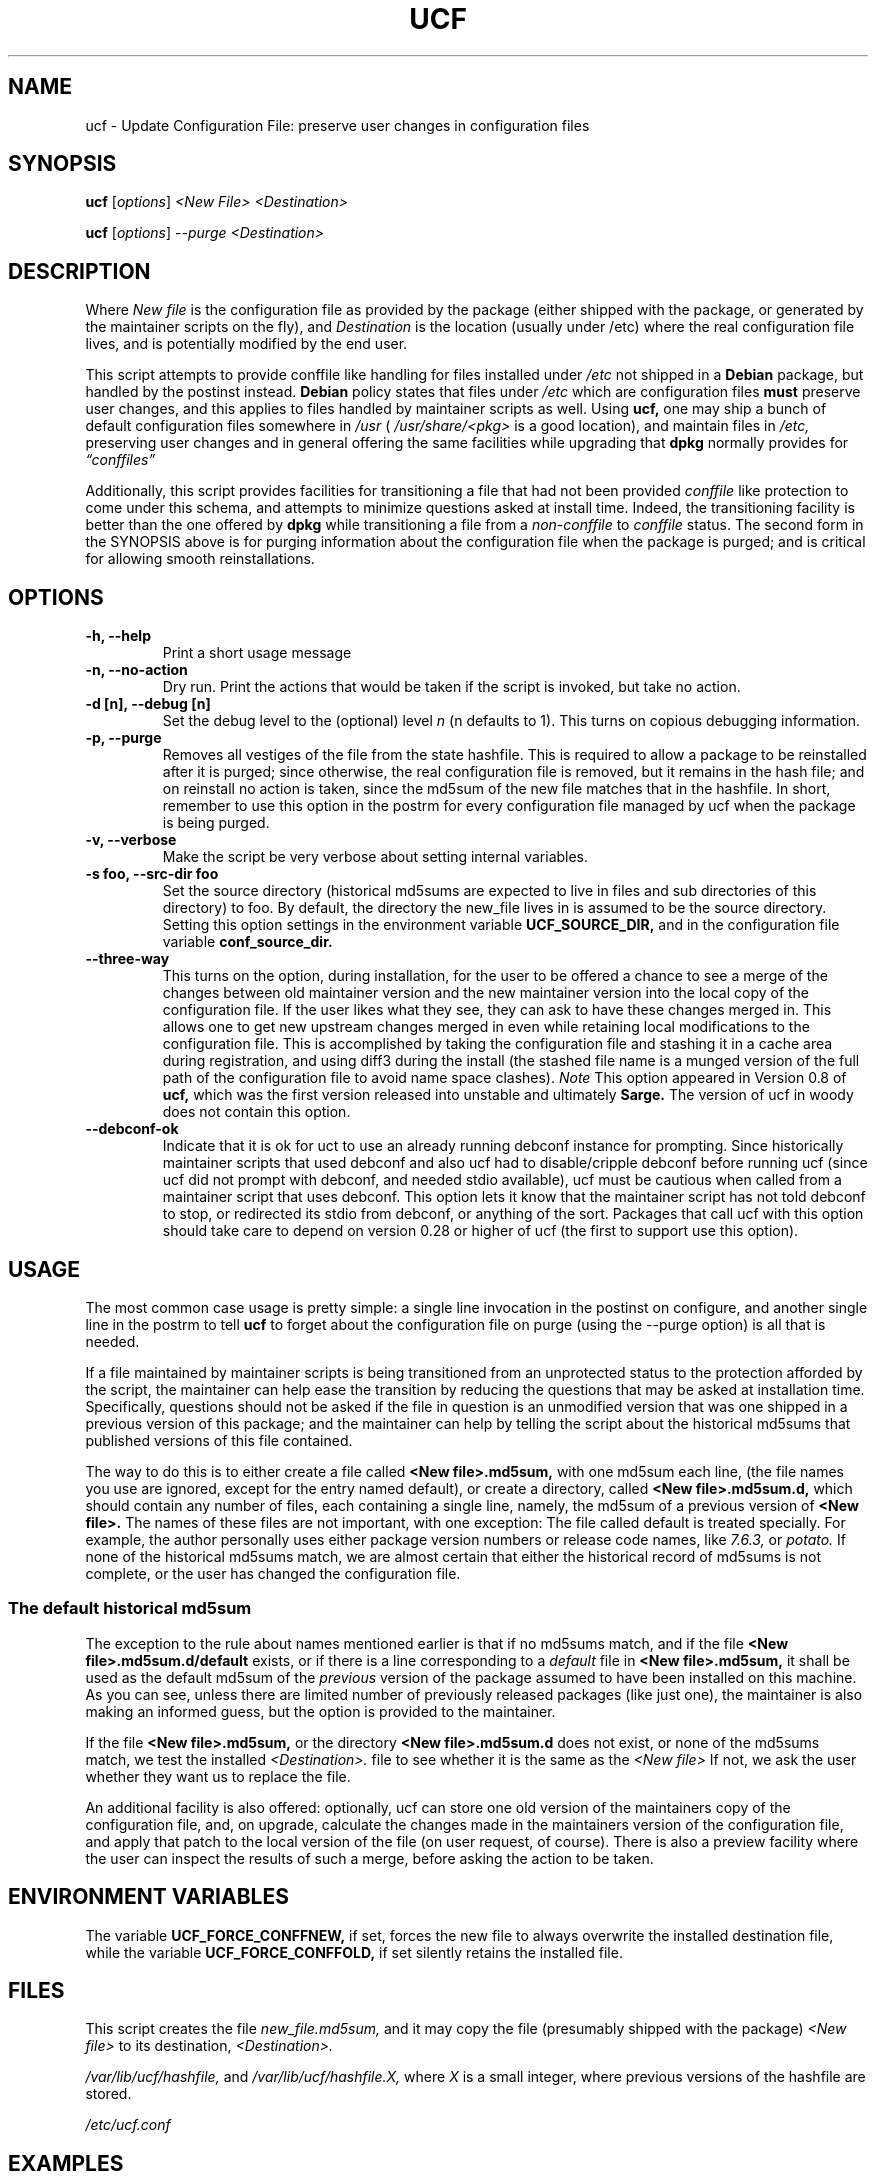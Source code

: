 .\"                             -*- Mode: Nroff -*- 
.\" updateConfFile.1 --- 
.\" Author           : Manoj Srivastava ( srivasta@green-gryphon.com ) 
.\" Created On       : Fri Feb  1 11:17:32 2002
.\" Created On Node  : glaurung.green-gryphon.com
.\" Last Modified By : Manoj Srivastava
.\" Last Modified On : Thu Aug  7 20:05:25 2003
.\" Last Machine Used: glaurung.green-gryphon.com
.\" Update Count     : 39
.\" Status           : Unknown, Use with caution!
.\" HISTORY          : 
.\" Description      : 
.\" 
.\" Copyright (c) 2002 Manoj Srivastava <srivasta@debian.org>
.\"
.\" This is free documentation; you can redistribute it and/or
.\" modify it under the terms of the GNU General Public License as
.\" published by the Free Software Foundation; either version 2 of
.\" the License, or (at your option) any later version.
.\"
.\" The GNU General Public License's references to "object code"
.\" and "executables" are to be interpreted as the output of any
.\" document formatting or typesetting system, including
.\" intermediate and printed output.
.\"
.\" This manual is distributed in the hope that it will be useful,
.\" but WITHOUT ANY WARRANTY; without even the implied warranty of
.\" MERCHANTABILITY or FITNESS FOR A PARTICULAR PURPOSE.  See the
.\" GNU General Public License for more details.
.\"
.\" You should have received a copy of the GNU General Public
.\" License along with this manual; if not, write to the Free
.\" Software Foundation, Inc., 59 Temple Place - Suite 330, Boston, MA
.\" 02111-1307, USA.
.\"
.\" $Id: ucf.1,v 1.10 2003/09/28 23:29:21 srivasta Exp $
.TH UCF 1 "Feb 1 2002" "Debian" "Debian GNU/Linux manual"
.SH NAME
ucf \- Update Configuration File:  preserve user changes in configuration files
.SH SYNOPSIS
.B ucf
.RI [ options "] "
.I <New File>
.I <Destination>
.PP
.B ucf
.RI [ options "] "
.I \-\-purge
.I <Destination>
.SH DESCRIPTION
Where 
.I New file
is the configuration file as provided by the package (either shipped
with the package, or generated by the maintainer scripts on the fly),
and 
.I Destination
is the location (usually under /etc) where the real configuration file
lives, and is potentially modified by the end user.
.PP
This script attempts to provide conffile like handling for files
installed under 
.I /etc
not
shipped in a 
.B Debian 
package, but handled by the postinst instead. 
.B Debian
policy states that files under 
.I /etc
which are configuration files 
.B must
preserve user changes, and this applies to files handled by maintainer
scripts as well. Using 
.B ucf, 
one may ship a bunch of default configuration files somewhere in 
.I /usr 
(
.I /usr/share/<pkg> 
is a good location), and maintain files in
.I /etc,
preserving user changes and in general offering the same facilities
while upgrading that 
.B dpkg 
normally provides for
.I \*(lqconffiles\*(rq
.PP
Additionally, this script provides facilities for transitioning a file
that had not been provided 
.I conffile 
like protection to come under this
schema, and attempts to minimize questions asked at install
time. Indeed, the transitioning facility is better than the one
offered by 
.B dpkg 
while transitioning a file from a 
.I non-conffile 
to 
.I conffile 
status. The second form in the SYNOPSIS above is for purging
information about the configuration file when the package is purged;
and is critical for allowing smooth reinstallations.
.SH OPTIONS
.TP
.B "-h, --help"
Print a short usage message
.TP
.B "-n, --no-action"
Dry run. Print the actions that would be taken if the script is
invoked, but take no action.
.TP
.B "-d [n], --debug [n]"
Set the debug level to the (optional) level
.I n 
(n defaults to 1). This turns on copious debugging information.
.TP
.B "-p,  --purge"
Removes all vestiges of the file from the state hashfile. This is
required to allow a package to be reinstalled after it is purged;
since otherwise, the real configuration file is removed, but it
remains in the hash file; and on reinstall no action is taken, since
the md5sum of the new file matches that in the hashfile.  In short,
remember to use this option in the postrm for every configuration file
managed by ucf when the package is being purged.
.TP
.B "-v,  --verbose"
Make the script be very verbose about setting internal variables.
.TP
.B "-s foo, --src-dir  foo"
Set the source directory (historical md5sums are expected to live in
files and sub directories of this directory) to foo. By default, the
directory the new_file lives in is assumed to be the source
directory. Setting this option settings in the environment variable
.B UCF_SOURCE_DIR,
and in the  configuration  file variable
.B conf_source_dir.
.TP
.B "--three-way"
This turns on the option, during installation, for the user to be
offered a chance to see a merge of the changes between old maintainer
version and the new maintainer version into the local copy of the
configuration file. If the user likes what they see, they can ask to
have these changes merged in. This allows one to get new upstream
changes merged in even while retaining local modifications to the
configuration file. This is accomplished by taking the configuration
file and stashing it in a cache area during registration, and using
diff3 during the install (the stashed file name is a munged version of
the full path of the configuration file to avoid name space clashes).
.I Note
This option appeared in Version 0.8 of
.B ucf,
which was the first version released into unstable and ultimately
.B Sarge.
The version of ucf in woody does not contain this option.
.TP
.B "--debconf-ok"
Indicate that it is ok for uct to use an already running debconf instance
for prompting. Since historically maintainer scripts that used debconf
and also ucf had to disable/cripple debconf before running ucf (since ucf
did not prompt with debconf, and needed stdio available), ucf must be
cautious when called from a maintainer script that uses debconf. This
option lets it know that the maintainer script has not told debconf to
stop, or redirected its stdio from debconf, or anything of the sort.
Packages that call ucf with this option should take care to depend on
version 0.28 or higher of ucf (the first to support use this option).
.SH USAGE
The most common case usage is pretty simple: a single line invocation
in the postinst on configure, and another single line in the postrm to
tell 
.B ucf 
to forget about the configuration file on purge 
(using the  \-\-purge option) is all that is needed.
.PP
If a file maintained by maintainer scripts is being transitioned from an
unprotected status to the protection afforded by the script, the
maintainer can help ease the transition by reducing the questions that
may be asked at installation time. Specifically, questions should not
be asked if the file in question is an unmodified version that was one
shipped in a previous version of this package; and the maintainer can
help by telling the script about the historical md5sums that published
versions of this file contained. 
.PP
The way to do this is to either create a file called
.B <New file>.md5sum, 
with one md5sum each line, (the file names you use are ignored, except
for the entry named default), or create a directory, called
.B <New file>.md5sum.d,
which should contain any number of files, each containing a single
line, namely, the md5sum of a previous version of
.B <New file>. 
The names of these files are not important, with one exception: The
file called default is treated specially.  For example, the author
personally uses either package version numbers or release code names,
like
.I 7.6.3,
or
.I potato.
If none of the historical md5sums match, we are almost certain that
either the historical record of md5sums is not complete, or the user
has changed the configuration file.
.SS "The default historical md5sum"
The exception to the rule about names mentioned earlier is that if no
md5sums match, and if the file
.B <New file>.md5sum.d/default
exists, or if there is a line corresponding to a 
.I default
file in 
.B <New file>.md5sum,
it shall be used as the default md5sum of the 
.I previous
version of the package assumed to have been installed on this machine.
As you can see, unless there are limited number of previously released
packages (like just one), the maintainer is also making an informed
guess, but the option is provided to the maintainer.
.PP
If the file
.B <New file>.md5sum,
or the directory
.B <New file>.md5sum.d
does not exist, or none of the md5sums match, we test the installed 
.I <Destination>.
file to see whether it is the same as the 
.I <New file>
If not, we ask the user whether they want us to replace the file.
.PP
An additional facility is also offered: optionally, ucf can store one
old version of the maintainers copy of the configuration file, and,
on upgrade, calculate the changes made in the maintainers version of
the configuration file, and apply that patch to the local version of
the file (on user request, of course). There is also a preview
facility where the user can inspect the results of such a merge,
before asking the action to be taken.
.SH "ENVIRONMENT VARIABLES"
The variable
.B UCF_FORCE_CONFFNEW,
if set, forces the new file to always overwrite the installed
destination file, while the variable
.B UCF_FORCE_CONFFOLD,
if set silently retains the installed file.
.SH FILES
This script creates the file 
.I new_file.md5sum,
and it may copy the file (presumably shipped with the package)
.I <New file>
to its destination,
.I <Destination>.
.PP
.I /var/lib/ucf/hashfile,
and
.I /var/lib/ucf/hashfile.X,
where 
.I X
is a small integer, where previous versions of the hashfile are
stored. 
.PP
.I /etc/ucf.conf
.SH EXAMPLES
If the package
.I foo
wants to use ucf to handle user interaction for configuration file
.I foo.conf,
a version of which is provided in the package as 
.I /usr/share/foo/configuration,
a simple invocation of ucf in the post inst file is all that is
needed:
.PP
.B ucf
.I /usr/share/foo/configuration
.I /etc/foo.conf
.PP 
On purge, on should tell ucf to forget about the file (see detailed
examples in /usr/share/doc/examples):
.PP
.B ucf
.I --purge
.I /etc/foo.conf
.PP
The motivation for this script was to provide conffile like handling
for start files for emacs lisp packages (for example,
.I /etc/emacs21/site-start.d/50psgml-init.el
) These start files are not
shipped with the package, instead, they are installed during the
post installation configuration phase by the script
.I /usr/lib/emacsen-common/emacs-package-install $package_name.
.PP
This script is meant to be invoked by the packages install script at
.I /usr/lib/emacsen-common/packages/install/$package_name 
for each
flavour of installed emacsen by calling it with the proper values of
new file (
.I /usr/share/emacs/site-lisp/<pkg>/<pkg>-init.el
), and dest file
(
.I /etc/emacs21/site-start.d/50<pkg>-init.el
), and it should do the rest.
.SH "SEE ALSO"
ucf.conf(5), diff3(1).
The
.B Debian
Emacs policy, shipped with the package
.I emacsen-common.
.SH BUGS
There are no bugs.  Any resemblance thereof is delirium. Really.
.SH AUTHOR
This manual page was written Manoj Srivastava <srivasta@debian.org>,
for the Debian GNU/Linux system.
